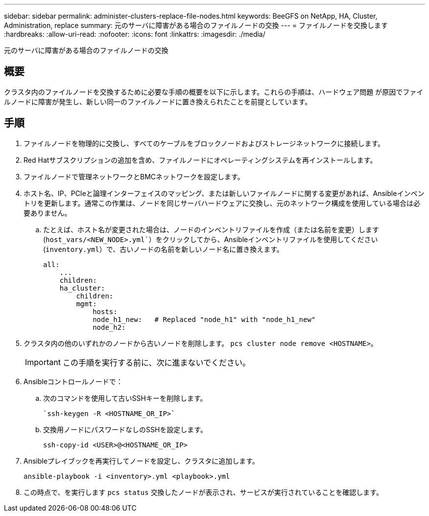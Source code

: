 ---
sidebar: sidebar 
permalink: administer-clusters-replace-file-nodes.html 
keywords: BeeGFS on NetApp, HA, Cluster, Administration, replace 
summary: 元のサーバに障害がある場合のファイルノードの交換 
---
= ファイルノードを交換します
:hardbreaks:
:allow-uri-read: 
:nofooter: 
:icons: font
:linkattrs: 
:imagesdir: ./media/


[role="lead"]
元のサーバに障害がある場合のファイルノードの交換



== 概要

クラスタ内のファイルノードを交換するために必要な手順の概要を以下に示します。これらの手順は、ハードウェア問題 が原因でファイルノードに障害が発生し、新しい同一のファイルノードに置き換えられたことを前提としています。



== 手順

. ファイルノードを物理的に交換し、すべてのケーブルをブロックノードおよびストレージネットワークに接続します。
. Red Hatサブスクリプションの追加を含め、ファイルノードにオペレーティングシステムを再インストールします。
. ファイルノードで管理ネットワークとBMCネットワークを設定します。
. ホスト名、IP、PCIeと論理インターフェイスのマッピング、または新しいファイルノードに関する変更があれば、Ansibleインベントリを更新します。通常この作業は、ノードを同じサーバハードウェアに交換し、元のネットワーク構成を使用している場合は必要ありません。
+
.. たとえば、ホスト名が変更された場合は、ノードのインベントリファイルを作成（または名前を変更）します (`host_vars/<NEW_NODE>.yml``）をクリックしてから、Ansibleインベントリファイルを使用してください (`inventory.yml`）で、古いノードの名前を新しいノード名に置き換えます。
+
[source, console]
----
all:
    ...
    children:
    ha_cluster:
        children:
        mgmt:
            hosts:
            node_h1_new:   # Replaced "node_h1" with "node_h1_new"
            node_h2:
----


. クラスタ内の他のいずれかのノードから古いノードを削除します。 `pcs cluster node remove <HOSTNAME>`。
+

IMPORTANT: この手順を実行する前に、次に進まないでください。

. Ansibleコントロールノードで：
+
.. 次のコマンドを使用して古いSSHキーを削除します。
+
[source, console]
----
`ssh-keygen -R <HOSTNAME_OR_IP>`
----
.. 交換用ノードにパスワードなしのSSHを設定します。
+
[source, console]
----
ssh-copy-id <USER>@<HOSTNAME_OR_IP>
----


. Ansibleプレイブックを再実行してノードを設定し、クラスタに追加します。
+
[source, console]
----
ansible-playbook -i <inventory>.yml <playbook>.yml
----
. この時点で、を実行します `pcs status` 交換したノードが表示され、サービスが実行されていることを確認します。

